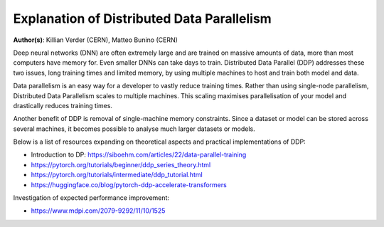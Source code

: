 Explanation of Distributed Data Parallelism
-------------------------------------------

**Author(s)**: Killian Verder (CERN),  Matteo Bunino (CERN)

Deep neural networks (DNN) are often extremely large and are trained on massive amounts of data, more than most computers have memory for.
Even smaller DNNs can take days to train. 
Distributed Data Parallel (DDP) addresses these two issues, long training times and limited memory, by using multiple machines to host and train both model and data.

Data parallelism is an easy way for a developer to vastly reduce training times.
Rather than using single-node parallelism, Distributed Data Parallelism scales to multiple machines. 
This scaling maximises parallelisation of your model and drastically reduces training times.

Another benefit of DDP is removal of single-machine memory constraints. Since a dataset or model can be stored across several machines,
it becomes possible to analyse much larger datasets or models.

Below is a list of resources expanding on theoretical aspects and practical implementations of DDP:

* Introduction to DP: https://siboehm.com/articles/22/data-parallel-training

* https://pytorch.org/tutorials/beginner/ddp_series_theory.html

* https://pytorch.org/tutorials/intermediate/ddp_tutorial.html

* https://huggingface.co/blog/pytorch-ddp-accelerate-transformers


Investigation of expected performance improvement: 

* https://www.mdpi.com/2079-9292/11/10/1525

